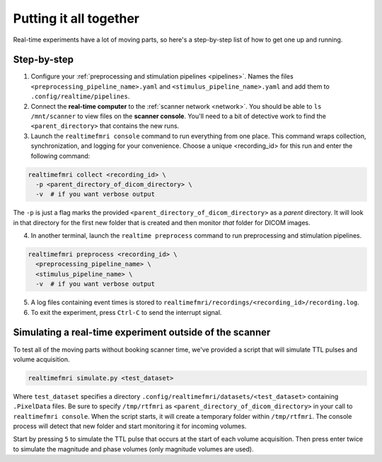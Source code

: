 Putting it all together
=======================

Real-time experiments have a lot of moving parts, so here's a step-by-step list of how to get one up and running.

Step-by-step
------------

1. Configure your :ref:`preprocessing and stimulation pipelines <pipelines>`. Names the files ``<preprocessing_pipeline_name>.yaml`` and ``<stimulus_pipeline_name>.yaml`` and add them to ``.config/realtime/pipelines``.

2. Connect the **real-time computer** to the :ref:`scanner network <network>`. You should be able to ``ls /mnt/scanner`` to view files on the **scanner console**. You'll need to a bit of detective work to find the ``<parent_directory>`` that contains the new runs.

3. Launch the ``realtimefmri console`` command to run everything from one place. This command wraps collection, synchronization, and logging for your convenience. Choose a unique <recording_id> for this run and enter the following command:


.. code-block:: bash

  realtimefmri collect <recording_id> \
    -p <parent_directory_of_dicom_directory> \
    -v  # if you want verbose output


The ``-p`` is just a flag marks the provided ``<parent_directory_of_dicom_directory>`` as a *parent* directory. It will look in that directory for the first new folder that is created and then monitor *that* folder for DICOM images.

4. In another terminal, launch the ``realtime preprocess`` command to run preprocessing and stimulation pipelines.


.. code-block:: bash

  realtimefmri preprocess <recording_id> \
    <preprocessing_pipeline_name> \
    <stimulus_pipeline_name> \
    -v  # if you want verbose output


5. A log files containing event times is stored to ``realtimefmri/recordings/<recording_id>/recording.log``.

6. To exit the experiment, press ``Ctrl-C`` to send the interrupt signal.


Simulating a real-time experiment outside of the scanner
--------------------------------------------------------

To test all of the moving parts without booking scanner time, we've provided a script that will simulate TTL pulses and volume acquisition.


.. code-block:: bash

    realtimefmri simulate.py <test_dataset>

Where ``test_dataset`` specifies a directory ``.config/realtimefmri/datasets/<test_dataset>`` containing ``.PixelData`` files. Be sure to specify ``/tmp/rtfmri`` as  ``<parent_directory_of_dicom_directory>`` in your call to ``realtimefmri console``. When the script starts, it will create a temporary folder within ``/tmp/rtfmri``. The console process will detect that new folder and start monitoring it for incoming volumes.

Start by pressing ``5`` to simulate the TTL pulse that occurs at the start of each volume acquisition. Then press enter twice to simulate the magnitude and phase volumes (only magnitude volumes are used).
